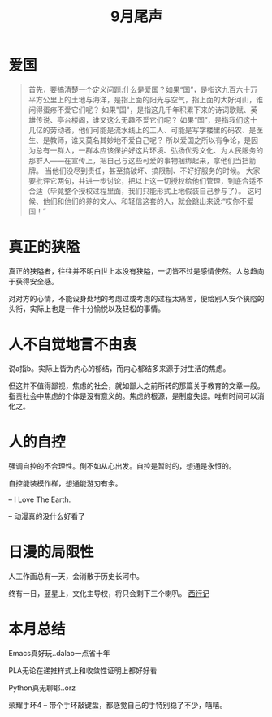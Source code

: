 #+TITLE: 9月尾声

* 爱国
#+begin_quote
首先，要搞清楚一个定义问题:什么是爱国？如果“国”，是指这九百六十万平方公里上的土地与海洋，是指上面的阳光与空气，指上面的大好河山，谁闲得蛋疼不爱它们呢？
如果"国"，是指这几千年积累下来的诗词歌赋、英雄传说、亭台楼阁，谁又这么无趣不爱它们呢？
如果“国”，是指我们这十几亿的劳动者，他们可能是流水线上的工人、可能是写字楼里的码农、是医生、是教师，谁又莫名其妙地不爱自己呢？
所以爱国之所以有争论，是因为总有一群人，一群本应该保护好这片环境、弘扬优秀文化、为人民服务的那群人——在宣传上，把自己与这些可爱的事物捆绑起来，拿他们当挡箭牌。
当他们没尽到责任，甚至搞破坏、搞限制、不好好服务的时候。
大家要批评它两句，并进一步讨论，把以上这一切授权给他们管理，到底合适不合适（毕竟整个授权过程里面，我们只能形式上地假装自己参与了）。
这时候、他们和他们的养的文人、和轻信这套的人，就会跳出来说:“哎你不爱国！”
#+end_quote

* 真正的狭隘
  真正的狭隘者，往往并不明白世上本没有狭隘，一切皆不过是感情使然。人总趋向于获得安全感。

  对对方的心情，不能设身处地的考虑过或考虑的过程太痛苦，便给别人安个狭隘的头衔，实际上也是一件十分愉悦以及轻松的事情。

* 人不自觉地言不由衷
  说a指b。实际上皆为内心的郁结，而内心郁结多来源于对生活的焦虑。

  但这并不值得鄙视，焦虑的社会，就如鄙人之前所转的那篇关于教育的文章一般。指责社会中焦虑的个体是没有意义的。焦虑的根源，是制度失误。唯有时间可以消化之。
  
* 人的自控
  强调自控的不合理性。倒不如从心出发。自控是暂时的，想通是永恒的。

  自控能装模作样，想通能游刃有余。

  -- I Love The Earth. 

  -- 动漫真的没什么好看了

* 日漫的局限性
  人工作画总有一天，会消散于历史长河中。

  终有一日，蓝星上，文化主导权，将只会剩下三个喇叭。 [[https://movie.douban.com/subject/27148208/][西行记]]

* 本月总结  
  Emacs真好玩..dalao一点省十年

  PLA无论在递推样式上和收敛性证明上都好好看

  Python真无聊耶..orz

  荣耀手环4 -- 带个手环敲键盘，都感觉自己的手特别稳了不少，嘻嘻。
  
